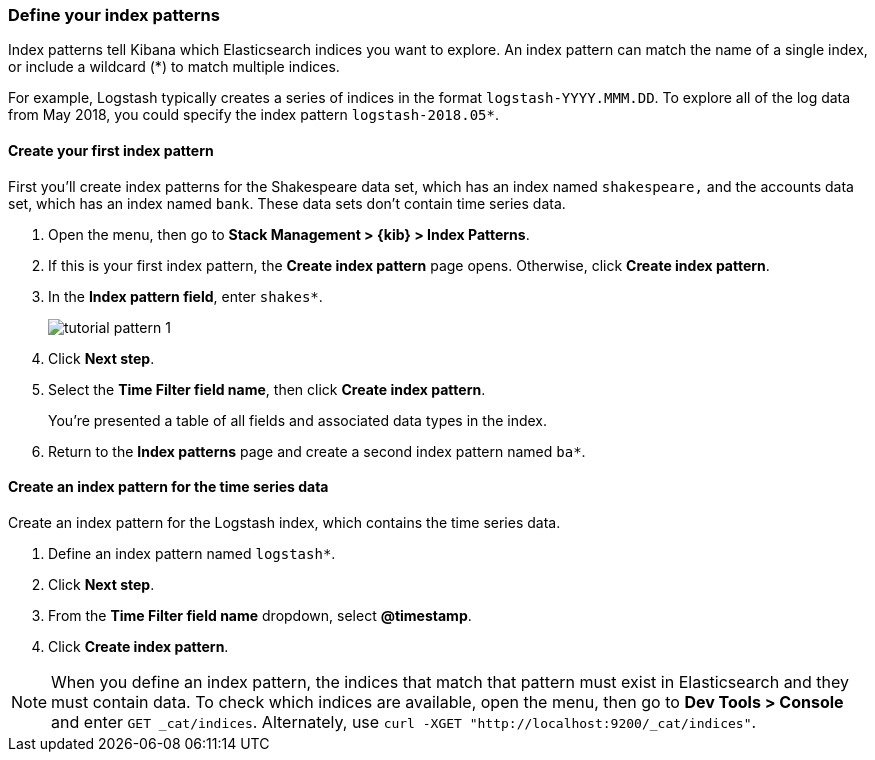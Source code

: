 [[tutorial-define-index]]
=== Define your index patterns

Index patterns tell Kibana which Elasticsearch indices you want to explore.
An index pattern can match the name of a single index, or include a wildcard
(*) to match multiple indices. 

For example, Logstash typically creates a
series of indices in the format `logstash-YYYY.MMM.DD`. To explore all
of the log data from May 2018, you could specify the index pattern
`logstash-2018.05*`.


[float]
==== Create your first index pattern

First you'll create index patterns for the Shakespeare data set, which has an
index named `shakespeare,` and the accounts data set, which has an index named
`bank`. These data sets don't contain time series data.

. Open the menu, then go to *Stack Management > {kib} > Index Patterns*.
. If this is your first index pattern, the *Create index pattern* page opens.
Otherwise, click *Create index pattern*.
. In the *Index pattern field*, enter `shakes*`.
+
[role="screenshot"]
image::images/tutorial-pattern-1.png[]

. Click *Next step*.
. Select the *Time Filter field name*, then click *Create index pattern*.
+
You’re presented a table of all fields and associated data types in the index.

. Return to the *Index patterns* page and create a second index pattern named  `ba*`. 

[float]
==== Create an index pattern for the time series data

Create an index pattern for the Logstash index, which
contains the time series data.

. Define an index pattern named `logstash*`.
. Click *Next step*.
. From the *Time Filter field name* dropdown, select *@timestamp*.
. Click *Create index pattern*.

NOTE: When you define an index pattern, the indices that match that pattern must
exist in Elasticsearch and they must contain data. To check which indices are
available, open the menu, then go to *Dev Tools > Console* and enter `GET _cat/indices`.  Alternately, use
`curl -XGET "http://localhost:9200/_cat/indices"`.



